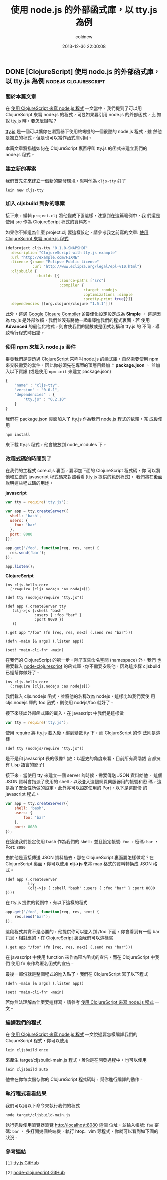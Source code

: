 #+TITLE: 使用 node.js 的外部函式庫，以 tty.js 為例
#+AUTHOR: coldnew
#+EMAIL:  coldnew.tw@gmail.com
#+DATE:   2013-12-30 22:00:08
#+LANGUAGE: zh_TW
#+URL:    f6961
#+OPTIONS: num:nil ^:nil
#+TAGS: node.js clojure

** DONE [ClojureScript] 使用 node.js 的外部函式庫，以 tty.js 為例 :nodejs:clojurescript:
CLOSED: [2013-06-30 Sun 11:33]

*** 關於本篇文章

在 [[http://coldnew.github.io/blog/2013/06/29_82531.html][使用 ClojureScript 來寫 node.js 程式]] 一文當中，我們提到了可以用
ClojureScript 來寫 node.js 的程式，可是如果要引用 node.js 的外部函式，比
如說 [[https://github.com/chjj/tty.js][tty.js]] 時，要怎麼辦呢？

[[https://github.com/chjj/tty.js][tty.js]] 是一個可以讓你在瀏覽器下使用終端機的一個很酷的 node.js 程式，雖
然他是獨立的程式，但是也可以當作函式庫引用。

本篇文章將描述如何在 ClojureScript 裏面呼叫 tty.js 的函式來建立我們的
node.js 程式。

*** 建立新的專案

我們首先先來建立一個新的開發環境，就叫他為 ~cljs-tty~ 好了

: lein new cljs-tty

*** 加入 cljsbuild 到你的專案

接下來，編輯 ~project.clj~ 將他變成下面這樣，注意到在這篇範例中，我
們還是使用 src 作為 ClojureScript 程式的資料夾。

如果你不知道為什麼 project.clj 要這樣設定，請參考我之前寫的文章:
[[http://coldnew.github.io/blog/2013/06/29_82531.html][使用 ClojureScript 來寫 node.js 程式]]

#+BEGIN_SRC clojure
    (defproject cljs-tty "0.1.0-SNAPSHOT"
      :description "ClojureScript with tty.js example"
      :url "http://example.com/FIXME"
      :license {:name "Eclipse Public License"
                :url "http://www.eclipse.org/legal/epl-v10.html"}
      :cljsbuild {
                  :builds [{
                            :source-paths ["src"]
                            :compiler {
                                       :target :nodejs
                                       :optimizations :simple
                                       :pretty-print true}}]}
      :dependencies [[org.clojure/clojure "1.5.1"]])
#+END_SRC

此外，這邊 [[https://developers.google.com/closure/compiler/?hl=zh-TW][Google Closure Compiler]] 的最佳化設定設定成為 *Simple* ，
這是因為 tty.js 是外部依賴，我們並沒有將他一起編譯進我們的程式裏面，若
使用 *Advanced* 的最佳化格式，則會使我們的變數或是函式名稱和 tty.js 的
不同，導致執行程式時出錯。

*** 使用 npm 來加入 node.js 套件

畢竟我們是要透過 ClojureScript 來呼叫 node.js 的函式庫，自然需要使用 npm
來安裝需要的套件，因此你必須先在專案的頂層目錄加上 *package.json* ，
並加入以下資訊 (或是使用 ~npm init~ 來建立 package.json)

#+BEGIN_SRC js
    {
        "name" : "cljs-tty",
        "version" : "0.0.1",
        "dependencies" : {
            "tty.js" : "0.2.10"
        }
    }
#+END_SRC

我們在 package.json 裏面加入了 tty.js 作為我們 node.js 程式的依賴，完
成後使用

: npm install

來下載 tty.js 程式，他會被放到 node_modules 下。

*** 改程式碼的時間到了

在我們的主程式 core.cljs 裏面，要添加下面的 ClojureScript 程式碼，你
可以將他和左邊的 javascript 程式碼來對照看看 (tty.js 提供的範例程式)，
我們將在後面說明這些程式碼的用途。

#+HTML: <div class="row show-grid"><div class="span6">
  *javascript*

#+BEGIN_SRC js
    var tty = require('tty.js');

    var app = tty.createServer({
      shell: 'bash',
      users: {
        foo: 'bar'
      },
      port: 8080
    });

    app.get('/foo', function(req, res, next) {
      res.send('bar');
    });

    app.listen();

#+END_SRC

#+HTML: </div><div class="span6 ">
  *ClojureScript*

  #+BEGIN_SRC clojurescript
    (ns cljs-hello.core
      (:require [cljs.nodejs :as nodejs]))

    (def tty (nodejs/require "tty.js"))

    (def app (.createServer tty
       (clj->js {:shell "bash"
                 :users { :foo "bar" }
                 :port 8080 })
       ))

    (.get app "/foo" (fn [req, res, next] (.send res "bar")))

    (defn -main [& args] (.listen app))

    (set! *main-cli-fn* -main)
#+END_SRC
#+HTML: </div> </div>

在我們的 ClojureScript 的第一步，除了宣告命名空間 (namespace) 外，我們
也需要載入 [[https://github.com/michaelsbradleyjr/node-clojurescript][node-clojurescript]] 的函式庫，你不需要安裝他，因為這步驟
cljsbuild 已經幫你做好了。

#+BEGIN_SRC clojurescript
    (ns cljs-hello.core
      (:require [cljs.nodejs :as nodejs]))
#+END_SRC

我們載入 cljs.nodejs 函式，並將他的名稱改為 nodejs，這樣比如我們要使
用 cljs.nodejs 庫的 foo 函式，則使用 nodejs/foo 就好了。

接下來談談外部函式庫的載入，在 javascript 中我們是這樣做

#+BEGIN_SRC js
    var tty = require('tty.js');
#+END_SRC

使用 require 將 tty.js 載入後，綁到變數 tty 下，而 ClojureScript 的作
法則是這樣

#+BEGIN_SRC clojurescript
    (def tty (nodejs/require "tty.js"))
#+END_SRC

是不是和 javascript 長的很像? (註：以歷史的角度來看，目前所有高階語
言都擁有 Lisp 語言的影子)

接下來，當使用 tty 來建立一個 server 的時候，需要傳送 JSON 資料給他，
這個 JSON 資料會指派了使用的 shell，以及登入這個網頁伺服器用的帳號和密
碼，這是為了安全性所做的設定，此外亦可以設定使用的 Port，以下是這部份
的 javascript 程式。

#+BEGIN_SRC js
    var app = tty.createServer({
        shell: 'bash',
        users: {
            foo: 'bar'
        },
        port: 8080
    });
#+END_SRC

在這邊我們設定使用 bash 作為我們的 shell，並且設定帳號: ~foo~ ，密碼:
~bar~ ，Port: ~8080~

由於他是直接傳送 JSON 資料過去，那在 ClojureScript 裏面要怎樣做呢？在
ClojureScript 裏面，你可以使用 *clj->js* 來將 map 格式的資料轉換成
JSON 格式。

#+BEGIN_SRC clojurescript
    (def app (.createServer
              tty
              (clj->js { :shell "bash" :users { :foo "bar" } :port 8080 })))
#+END_SRC

在 tty.js 提供的範例中，有以下這樣的程式

#+BEGIN_SRC js
    app.get('/foo', function(req, res, next) {
        res.send('bar');
    });
#+END_SRC

這段程式其實不是必要的，他提供你可以登入到 /foo 下面，你會看到有一個
bar 訊息，相對應的，在 ClojureScript 裏面我們可以這樣寫

#+BEGIN_SRC clojurescript
    (.get app "/foo" (fn [req, res, next] (.send res "bar")))
#+END_SRC

在 javascript 中使用 function 來作為匿名函式的宣告，而在 ClojureScript 中我們
使用 fn 來作為匿名函式的宣告。

最後一部份就是整個程式的進入點了，我們在 ClojureScript 寫了以下程式

#+BEGIN_SRC clojurescript
    (defn -main [& args] (.listen app))

    (set! *main-cli-fn* -main)
#+END_SRC

  若你無法理解為什麼要這樣寫，請參考 [[http://coldnew.github.io/blog/2013/06/29_82531.html][使用 ClojureScript 來寫 node.js 程式]] 一文。

*** 編譯我們的程式

在 [[http://coldnew.github.io/blog/2013/06/29_82531.html][使用 ClojureScript 來寫 node.js 程式]] 一文說過要怎樣編譯我們的
ClojureScript 程式，你可以使用

: lein cljsbuild once

來產生 target/cljsbuild-main.js 程式，若你是在開發過程中，也可以使用

: lein cljsbuild auto

他會在你每次儲存你的 ClojureScript 程式碼時，幫你進行編譯的動作。

*** 執行程式看看結果

我們可以用以下命令來執行我們的程式

: node target/cljsbuild-main.js

執行完後使用瀏覽器瀏覽 http://localhost:8080 這個
位址，並輸入帳號: ~foo~ 密碼: ~bar~ ，
多打開幾個終端機，執行 htop、vim 等程式，你就可以看到如下圖的狀況。

[[file:files/2013/ttyjs.png]]

*** 參考連結

~[1]~ [[https://github.com/chjj/tty.js][tty.js GitHub]]

~[2]~ [[https://github.com/michaelsbradleyjr/node-clojurescript][node-clojurecript GitHub]]
